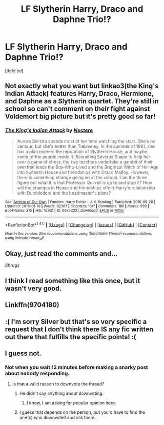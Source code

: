 #+TITLE: LF Slytherin Harry, Draco and Daphne Trio!?

* LF Slytherin Harry, Draco and Daphne Trio!?
:PROPERTIES:
:Score: 4
:DateUnix: 1517957143.0
:DateShort: 2018-Feb-07
:FlairText: Request
:END:
[deleted]


** Not exactly what you want but linkao3(the King's Indian Attack) features Harry, Draco, Hermione, and Daphne as a Slytherin quartet. They're still in school so can't comment on their fight against Voldemort big picture but it's pretty good so far!
:PROPERTIES:
:Author: orangedarkchocolate
:Score: 2
:DateUnix: 1518112300.0
:DateShort: 2018-Feb-08
:END:

*** [[http://archiveofourown.org/works/6975322][*/The King's Indian Attack/*]] by [[http://www.archiveofourown.org/users/Nectere/pseuds/Nectere][/Nectere/]]

#+begin_quote
  Aurora Sinistra spends most of her time watching the stars. She's no centaur, but she's better than Trelawney. In the summer of 1991, she has a plan redeem the reputation of Slytherin House, and maybe some of the people inside it. Recruiting Severus Snape to help her over a game of chess, the two teachers undertake a gambit of their own that leads the Boy-Who-Lived and the Brightest Witch of Her Age into Slytherin House and friendships with Draco Malfoy. However, there is something strange going on at the school. Can the three figure out what it is that Professor Quirrell is up to and stop it? How will the changes in House and friendships effect Harry's relationship with Dumbledore and the headmaster's plans?
#+end_quote

^{/Site/: [[http://www.archiveofourown.org/][Archive of Our Own]] *|* /Fandom/: Harry Potter - J. K. Rowling *|* /Published/: 2016-05-26 *|* /Updated/: 2018-01-19 *|* /Words/: 62307 *|* /Chapters/: 16/? *|* /Comments/: 180 *|* /Kudos/: 989 *|* /Bookmarks/: 315 *|* /Hits/: 16931 *|* /ID/: 6975322 *|* /Download/: [[http://archiveofourown.org/downloads/Ne/Nectere/6975322/The%20Kings%20Indian%20Attack.epub?updated_at=1516348387][EPUB]] or [[http://archiveofourown.org/downloads/Ne/Nectere/6975322/The%20Kings%20Indian%20Attack.mobi?updated_at=1516348387][MOBI]]}

--------------

*FanfictionBot*^{1.4.0} *|* [[[https://github.com/tusing/reddit-ffn-bot/wiki/Usage][Usage]]] | [[[https://github.com/tusing/reddit-ffn-bot/wiki/Changelog][Changelog]]] | [[[https://github.com/tusing/reddit-ffn-bot/issues/][Issues]]] | [[[https://github.com/tusing/reddit-ffn-bot/][GitHub]]] | [[[https://www.reddit.com/message/compose?to=tusing][Contact]]]

^{/New in this version: Slim recommendations using/ ffnbot!slim! /Thread recommendations using/ linksub(thread_id)!}
:PROPERTIES:
:Author: FanfictionBot
:Score: 1
:DateUnix: 1518112323.0
:DateShort: 2018-Feb-08
:END:


** Okay, just read the comments and...

/Shrugs/
:PROPERTIES:
:Author: GriffonicTobias
:Score: 1
:DateUnix: 1517975246.0
:DateShort: 2018-Feb-07
:END:


** I think I read something like this once, but it wasn't very good.
:PROPERTIES:
:Author: Fierysword5
:Score: 1
:DateUnix: 1517981886.0
:DateShort: 2018-Feb-07
:END:


** Linkffn(9704180)
:PROPERTIES:
:Author: Mac_cy
:Score: 1
:DateUnix: 1517994253.0
:DateShort: 2018-Feb-07
:END:


** :( I'm sorry Silver but that's so very specific a request that I don't think there IS any fic written out there that fulfills the specific points! :(
:PROPERTIES:
:Score: 1
:DateUnix: 1517964532.0
:DateShort: 2018-Feb-07
:END:


** I guess not.
:PROPERTIES:
:Score: -1
:DateUnix: 1517957862.0
:DateShort: 2018-Feb-07
:END:

*** Not when you wait 12 minutes before making a snarky post about nobody responding.
:PROPERTIES:
:Author: GrinningJest3r
:Score: 5
:DateUnix: 1517961537.0
:DateShort: 2018-Feb-07
:END:

**** Is that a valid reason to downvote the thread?
:PROPERTIES:
:Author: Hellstrike
:Score: 1
:DateUnix: 1517961958.0
:DateShort: 2018-Feb-07
:END:

***** He didn't say anything about downvoting.
:PROPERTIES:
:Author: TheAccursedOnes
:Score: 2
:DateUnix: 1517962045.0
:DateShort: 2018-Feb-07
:END:

****** I know, I am asking for popular opinion here.
:PROPERTIES:
:Author: Hellstrike
:Score: 1
:DateUnix: 1517962582.0
:DateShort: 2018-Feb-07
:END:


***** I guess that depends on the person, but you'd have to find the one(s) who downvoted and ask them.
:PROPERTIES:
:Author: GrinningJest3r
:Score: 1
:DateUnix: 1517962314.0
:DateShort: 2018-Feb-07
:END:
